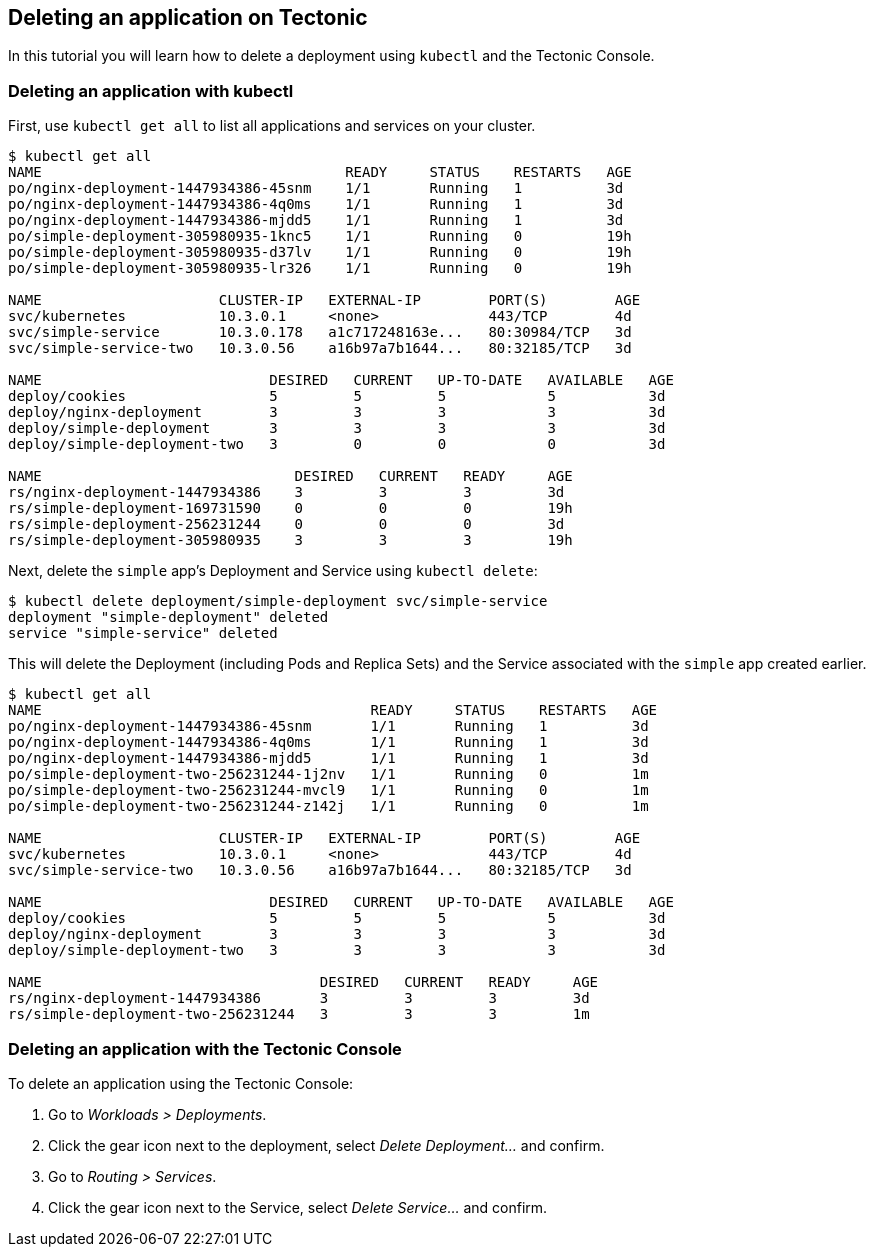 Deleting an application on Tectonic
-----------------------------------

In this tutorial you will learn how to delete a deployment using
`kubectl` and the Tectonic Console.

Deleting an application with kubectl
~~~~~~~~~~~~~~~~~~~~~~~~~~~~~~~~~~~~

First, use `kubectl get all` to list all applications and services on
your cluster.

[source,sh]
----
$ kubectl get all
NAME                                    READY     STATUS    RESTARTS   AGE
po/nginx-deployment-1447934386-45snm    1/1       Running   1          3d
po/nginx-deployment-1447934386-4q0ms    1/1       Running   1          3d
po/nginx-deployment-1447934386-mjdd5    1/1       Running   1          3d
po/simple-deployment-305980935-1knc5    1/1       Running   0          19h
po/simple-deployment-305980935-d37lv    1/1       Running   0          19h
po/simple-deployment-305980935-lr326    1/1       Running   0          19h

NAME                     CLUSTER-IP   EXTERNAL-IP        PORT(S)        AGE
svc/kubernetes           10.3.0.1     <none>             443/TCP        4d
svc/simple-service       10.3.0.178   a1c717248163e...   80:30984/TCP   3d
svc/simple-service-two   10.3.0.56    a16b97a7b1644...   80:32185/TCP   3d

NAME                           DESIRED   CURRENT   UP-TO-DATE   AVAILABLE   AGE
deploy/cookies                 5         5         5            5           3d
deploy/nginx-deployment        3         3         3            3           3d
deploy/simple-deployment       3         3         3            3           3d
deploy/simple-deployment-two   3         0         0            0           3d

NAME                              DESIRED   CURRENT   READY     AGE
rs/nginx-deployment-1447934386    3         3         3         3d
rs/simple-deployment-169731590    0         0         0         19h
rs/simple-deployment-256231244    0         0         0         3d
rs/simple-deployment-305980935    3         3         3         19h
----

Next, delete the `simple` app’s Deployment and Service using
`kubectl delete`:

[source,sh]
----
$ kubectl delete deployment/simple-deployment svc/simple-service
deployment "simple-deployment" deleted
service "simple-service" deleted
----

This will delete the Deployment (including Pods and Replica Sets) and
the Service associated with the `simple` app created earlier.

[source,sh]
----
$ kubectl get all
NAME                                       READY     STATUS    RESTARTS   AGE
po/nginx-deployment-1447934386-45snm       1/1       Running   1          3d
po/nginx-deployment-1447934386-4q0ms       1/1       Running   1          3d
po/nginx-deployment-1447934386-mjdd5       1/1       Running   1          3d
po/simple-deployment-two-256231244-1j2nv   1/1       Running   0          1m
po/simple-deployment-two-256231244-mvcl9   1/1       Running   0          1m
po/simple-deployment-two-256231244-z142j   1/1       Running   0          1m

NAME                     CLUSTER-IP   EXTERNAL-IP        PORT(S)        AGE
svc/kubernetes           10.3.0.1     <none>             443/TCP        4d
svc/simple-service-two   10.3.0.56    a16b97a7b1644...   80:32185/TCP   3d

NAME                           DESIRED   CURRENT   UP-TO-DATE   AVAILABLE   AGE
deploy/cookies                 5         5         5            5           3d
deploy/nginx-deployment        3         3         3            3           3d
deploy/simple-deployment-two   3         3         3            3           3d

NAME                                 DESIRED   CURRENT   READY     AGE
rs/nginx-deployment-1447934386       3         3         3         3d
rs/simple-deployment-two-256231244   3         3         3         1m
----

Deleting an application with the Tectonic Console
~~~~~~~~~~~~~~~~~~~~~~~~~~~~~~~~~~~~~~~~~~~~~~~~~

To delete an application using the Tectonic Console:

1.  Go to _Workloads > Deployments_.
2.  Click the gear icon next to the deployment, select _Delete
Deployment…_ and confirm.
3.  Go to _Routing > Services_.
4.  Click the gear icon next to the Service, select _Delete Service…_
and confirm.
